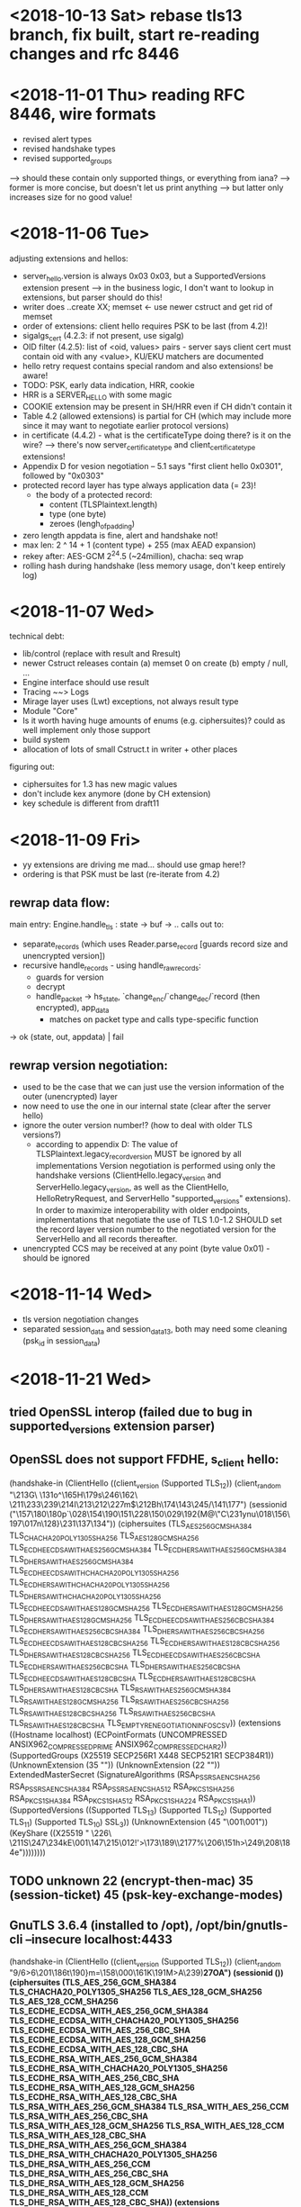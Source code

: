 * <2018-10-13 Sat> rebase tls13 branch, fix built, start re-reading changes and rfc 8446
* <2018-11-01 Thu> reading RFC 8446, wire formats
- revised alert types
- revised handshake types
- revised supported_groups
--> should these contain only supported things, or everything from iana?
----> former is more concise, but doesn't let us print anything
-----> but latter only increases size for no good value!
* <2018-11-06 Tue>
adjusting extensions and hellos:
- server_hello.version is always 0x03 0x03, but a SupportedVersions extension present
  --> in the business logic, I don't want to lookup in extensions, but parser should do this!
- writer does ..create XX; memset <- use newer cstruct and get rid of memset
- order of extensions: client hello requires PSK to be last (from 4.2)!
- sigalgs_cert (4.2.3: if not present, use sigalg)
- OID filter (4.2.5): list of <oid, values> pairs - server says client cert must contain oid with any <value>, KU/EKU matchers are documented
- hello retry request contains special random and also extensions! be aware!
- TODO: PSK, early data indication, HRR, cookie
- HRR is a SERVER_HELLO with some magic
- COOKIE extension may be present in SH/HRR even if CH didn't contain it
- Table 4.2 (allowed extensions) is partial for CH (which may include more since it may want to negotiate earlier protocol versions)
- in certificate (4.4.2) - what is the certificateType doing there? is it on the wire?
 --> there's now server_certificate_type and client_certificate_type extensions!
- Appendix D for vesion negotiation -- 5.1 says "first client hello 0x0301", followed by "0x0303"
- protected record layer has type always application data (= 23)!
 - the body of a protected record:
   - content (TLSPlaintext.length)
   - type (one byte)
   - zeroes (lengh_of_padding)
- zero length appdata is fine, alert and handshake not!
- max len: 2 ^ 14 + 1 (content type) + 255 (max AEAD expansion)
- rekey after: AES-GCM 2^24.5 (~24million), chacha: seq wrap
- rolling hash during handshake (less memory usage, don't keep entirely log)
* <2018-11-07 Wed>
technical debt:
- lib/control (replace with result and Rresult)
- newer Cstruct releases contain (a) memset 0 on create (b) empty / null, ...
- Engine interface should use result
- Tracing ~~> Logs
- Mirage layer uses (Lwt) exceptions, not always result type
- Module "Core"
- Is it worth having huge amounts of enums (e.g. ciphersuites)? could as well implement only those support
- build system
- allocation of lots of small Cstruct.t in writer + other places
figuring out:
- ciphersuites for 1.3 has new magic values
- don't include kex anymore (done by CH extension)
- key schedule is different from draft11
* <2018-11-09 Fri>
- yy extensions are driving me mad... should use gmap here!?
- ordering is that PSK must be last (re-iterate from 4.2)
** rewrap data flow:
main entry: Engine.handle_tls : state -> buf -> ..
calls out to:
 - separate_records (which uses Reader.parse_record [guards record size and unencrypted version])
 - recursive handle_records - using handle_raw_records:
    - guards for version
    - decrypt
    - handle_packet -> hs_state, `change_enc/`change_dec/`record (then encrypted), app_data
      - matches on packet type and calls type-specific function
 -> ok (state, out, appdata) | fail
** rewrap version negotiation:
- used to be the case that we can just use the version information of the outer (unencrypted) layer
- now need to use the one in our internal state (clear after the server hello)
- ignore the outer version number!? (how to deal with older TLS versions?)
  - according to appendix D:
    The value of TLSPlaintext.legacy_record_version MUST be ignored by all
    implementations Version negotiation is performed using only the handshake
    versions (ClientHello.legacy_version and ServerHello.legacy_version, as well
    as the ClientHello, HelloRetryRequest, and ServerHello "supported_versions"
    extensions).  In order to maximize interoperability with older endpoints,
    implementations that negotiate the use of TLS 1.0-1.2 SHOULD set the record
    layer version number to the negotiated version for the ServerHello and all
    records thereafter.
- unencrypted CCS may be received at any point (byte value 0x01) - should be ignored
* <2018-11-14 Wed>
- tls version negotiation changes
- separated session_data and session_data13, both may need some cleaning (psk_id in session_data)
* <2018-11-21 Wed>
** tried OpenSSL interop (failed due to bug in supported_versions extension parser)
** OpenSSL does not support FFDHE, s_client hello:
(handshake-in
 (ClientHello
  ((client_version (Supported TLS_1_2))
   (client_random
     "\213G\
    \n\131o^\165H\179s\246\162\
    \n\211\233\239\214I\213\212\227m$\212Bh\174\143\245/\141\177")
   (sessionid
    ("\157\180\180p`\028\154\190\151\228\150\029\192{M@\"C\231ynu\018\156\197\017n\128}\231\137\134"))
   (ciphersuites
    (TLS_AES_256_GCM_SHA384 TLS_CHACHA20_POLY1305_SHA256
     TLS_AES_128_GCM_SHA256 TLS_ECDHE_ECDSA_WITH_AES_256_GCM_SHA384
     TLS_ECDHE_RSA_WITH_AES_256_GCM_SHA384
     TLS_DHE_RSA_WITH_AES_256_GCM_SHA384
     TLS_ECDHE_ECDSA_WITH_CHACHA20_POLY1305_SHA256
     TLS_ECDHE_RSA_WITH_CHACHA20_POLY1305_SHA256
     TLS_DHE_RSA_WITH_CHACHA20_POLY1305_SHA256
     TLS_ECDHE_ECDSA_WITH_AES_128_GCM_SHA256
     TLS_ECDHE_RSA_WITH_AES_128_GCM_SHA256
     TLS_DHE_RSA_WITH_AES_128_GCM_SHA256
     TLS_ECDHE_ECDSA_WITH_AES_256_CBC_SHA384
     TLS_ECDHE_RSA_WITH_AES_256_CBC_SHA384
     TLS_DHE_RSA_WITH_AES_256_CBC_SHA256
     TLS_ECDHE_ECDSA_WITH_AES_128_CBC_SHA256
     TLS_ECDHE_RSA_WITH_AES_128_CBC_SHA256
     TLS_DHE_RSA_WITH_AES_128_CBC_SHA256 TLS_ECDHE_ECDSA_WITH_AES_256_CBC_SHA
     TLS_ECDHE_RSA_WITH_AES_256_CBC_SHA TLS_DHE_RSA_WITH_AES_256_CBC_SHA
     TLS_ECDHE_ECDSA_WITH_AES_128_CBC_SHA TLS_ECDHE_RSA_WITH_AES_128_CBC_SHA
     TLS_DHE_RSA_WITH_AES_128_CBC_SHA TLS_RSA_WITH_AES_256_GCM_SHA384
     TLS_RSA_WITH_AES_128_GCM_SHA256 TLS_RSA_WITH_AES_256_CBC_SHA256
     TLS_RSA_WITH_AES_128_CBC_SHA256 TLS_RSA_WITH_AES_256_CBC_SHA
     TLS_RSA_WITH_AES_128_CBC_SHA TLS_EMPTY_RENEGOTIATION_INFO_SCSV))
   (extensions
    ((Hostname localhost)
     (ECPointFormats
      (UNCOMPRESSED ANSIX962_COMPRESSED_PRIME ANSIX962_COMPRESSED_CHAR2))
     (SupportedGroups (X25519 SECP256R1 X448 SECP521R1 SECP384R1))
     (UnknownExtension (35 "")) (UnknownExtension (22 ""))
     ExtendedMasterSecret
     (SignatureAlgorithms
      (RSA_PSS_RSAENC_SHA256 RSA_PSS_RSAENC_SHA384 RSA_PSS_RSAENC_SHA512
       RSA_PKCS1_SHA256 RSA_PKCS1_SHA384 RSA_PKCS1_SHA512 RSA_PKCS1_SHA224
       RSA_PKCS1_SHA1))
     (SupportedVersions
      ((Supported TLS_1_3) (Supported TLS_1_2) (Supported TLS_1_1)
       (Supported TLS_1_0) SSL_3))
     (UnknownExtension (45 "\001\001"))
     (KeyShare
      ((X25519
         " \226\
        \n\211S\247\234kE\001\147\215\012!'>\173\189\\u\015\2177%\206\151h>\249\208\184e"))))))))
** TODO unknown 22 (encrypt-then-mac) 35 (session-ticket) 45 (psk-key-exchange-modes)
** GnuTLS 3.6.4 (installed to /opt), /opt/bin/gnutls-cli --insecure localhost:4433
(handshake-in
 (ClientHello
  ((client_version (Supported TLS_1_2))
   (client_random
    "9/6>6\201\186t\190}m=\158\000\161K\191M>A\239)\bf\027OA\199\b\192\193\249")
   (sessionid ())
   (ciphersuites
    (TLS_AES_256_GCM_SHA384 TLS_CHACHA20_POLY1305_SHA256
     TLS_AES_128_GCM_SHA256 TLS_AES_128_CCM_SHA256
     TLS_ECDHE_ECDSA_WITH_AES_256_GCM_SHA384
     TLS_ECDHE_ECDSA_WITH_CHACHA20_POLY1305_SHA256
     TLS_ECDHE_ECDSA_WITH_AES_256_CBC_SHA
     TLS_ECDHE_ECDSA_WITH_AES_128_GCM_SHA256
     TLS_ECDHE_ECDSA_WITH_AES_128_CBC_SHA
     TLS_ECDHE_RSA_WITH_AES_256_GCM_SHA384
     TLS_ECDHE_RSA_WITH_CHACHA20_POLY1305_SHA256
     TLS_ECDHE_RSA_WITH_AES_256_CBC_SHA TLS_ECDHE_RSA_WITH_AES_128_GCM_SHA256
     TLS_ECDHE_RSA_WITH_AES_128_CBC_SHA TLS_RSA_WITH_AES_256_GCM_SHA384
     TLS_RSA_WITH_AES_256_CCM TLS_RSA_WITH_AES_256_CBC_SHA
     TLS_RSA_WITH_AES_128_GCM_SHA256 TLS_RSA_WITH_AES_128_CCM
     TLS_RSA_WITH_AES_128_CBC_SHA TLS_DHE_RSA_WITH_AES_256_GCM_SHA384
     TLS_DHE_RSA_WITH_CHACHA20_POLY1305_SHA256 TLS_DHE_RSA_WITH_AES_256_CCM
     TLS_DHE_RSA_WITH_AES_256_CBC_SHA TLS_DHE_RSA_WITH_AES_128_GCM_SHA256
     TLS_DHE_RSA_WITH_AES_128_CCM TLS_DHE_RSA_WITH_AES_128_CBC_SHA))
   (extensions
    ((UnknownExtension (5 "\001\000\000\000\000"))
     (SupportedGroups
      (SECP256R1 SECP384R1 SECP521R1 X25519 FFDHE2048 FFDHE3072 FFDHE4096
       FFDHE6144 FFDHE8192))
     (ECPointFormats (UNCOMPRESSED))
     (SignatureAlgorithms
      (RSA_PKCS1_SHA256 RSA_PSS_RSAENC_SHA256 RSA_PKCS1_SHA384
       RSA_PSS_RSAENC_SHA384 RSA_PKCS1_SHA512 RSA_PSS_RSAENC_SHA512
       RSA_PKCS1_SHA1))
     (UnknownExtension (22 "")) ExtendedMasterSecret
     (UnknownExtension (35 ""))
     (KeyShare
      ((SECP256R1
        "\004\253\155\194]\249<\006\011\203\bR$\251\012w\012GM\196!%\028\174\003\156\167\212)\128\226\tzGX\182\r3\185/]DT-,\164\226%_\183n\136\206\020w\231\155@\014\175\185\166\bU\242")
       (X25519
         "\210~\174\148\025o\1389\180_\238\135\001\239h\145(\178\184\201\
        \n\198f\166Y\239c4\028\016$\\")))
     (SupportedVersions
      ((Supported TLS_1_3) (Supported TLS_1_2) (Supported TLS_1_1)
       (Supported TLS_1_0)))
     (SecureRenegotiation "") (Hostname localhost)
     (UnknownExtension (45 "\002\001\000")) (UnknownExtension (28 "@\000")))))))
** TODO unknown 5 (status request) 22 (encrypt-then-mac) 28 (record-size-limit) 35 (session-ticket) 45 (psk-key-exchange-modes)
** getting there: /opt/bin/gnutls-cli --insecure --priority="NORMAL:+GROUP-FFDHE2048:-GROUP-SECP256R1:-GROUP-SECP384R1:-GROUP-SECP521R1:-GROUP-X25519" localhost:4433
** server implementation can send valid encrypted data (finished missing, certificate wrong, ...)
* <2018-11-22 Thu>
** yay, got certificateverify to work, next step finished (and then we're all set :D)
** glad to see no more PKCS1_5 in certificateverify! :)
* <2018-11-23 Fri>
** re-enable support for finished, and fix the implementation (it requires s_hs_traffic / c_hs_traffic keys, which means they need to be exposed by crypto API)
* <2018-11-28 Wed>
- TODO padding strategy? (for each piece of payload)
- DH now has leading zeros!
- TODO consistency of nocrypto: RSA.decrypt pads on the left, while Dh.gen_key does not (see https://github.com/mirleft/ocaml-nocrypto/issues/145) --> should be unified (provide an optional labeled argument?)
- HRR server-side support! can now run:
/opt/bin/gnutls-cli --insecure -d 999 localhost:4433
